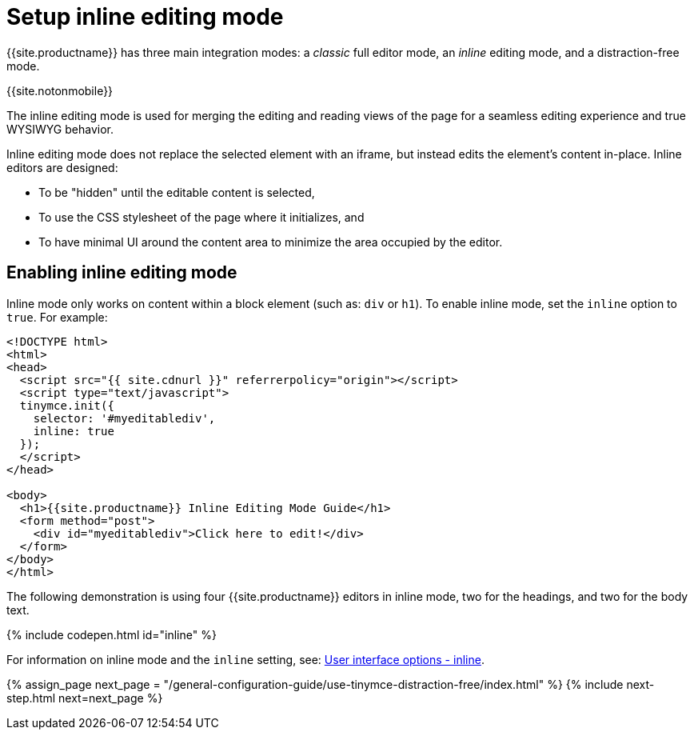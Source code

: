 = Setup inline editing mode
:description: Understand the difference between traditional forms-based editing and advanced inline editing.
:description_short: Learn about forms-based editing v. inline editing.
:keywords: form inline edit stylesheet
:title_nav: Inline editing mode

{{site.productname}} has three main integration modes: a _classic_ full editor mode, an _inline_ editing mode, and a distraction-free mode.

{{site.notonmobile}}

The inline editing mode is used for merging the editing and reading views of the page for a seamless editing experience and true WYSIWYG behavior.

Inline editing mode does not replace the selected element with an iframe, but instead edits the element's content in-place. Inline editors are designed:

* To be "hidden" until the editable content is selected,
* To use the CSS stylesheet of the page where it initializes, and
* To have minimal UI around the content area to minimize the area occupied by the editor.

[#enabling-inline-editing-mode]
== Enabling inline editing mode

Inline mode only works on content within a block element (such as: `div` or `h1`).
To enable inline mode, set the `inline` option to `true`. For example:

[source,html]
----
<!DOCTYPE html>
<html>
<head>
  <script src="{{ site.cdnurl }}" referrerpolicy="origin"></script>
  <script type="text/javascript">
  tinymce.init({
    selector: '#myeditablediv',
    inline: true
  });
  </script>
</head>

<body>
  <h1>{{site.productname}} Inline Editing Mode Guide</h1>
  <form method="post">
    <div id="myeditablediv">Click here to edit!</div>
  </form>
</body>
</html>
----

The following demonstration is using four {{site.productname}} editors in inline mode, two for the headings, and two for the body text.

{% include codepen.html id="inline" %}

For information on inline mode and the `inline` setting, see: link:{{site.baseurl}}/configure/editor-appearance/#inline[User interface options - inline].

{% assign_page next_page = "/general-configuration-guide/use-tinymce-distraction-free/index.html" %}
{% include next-step.html next=next_page %}
